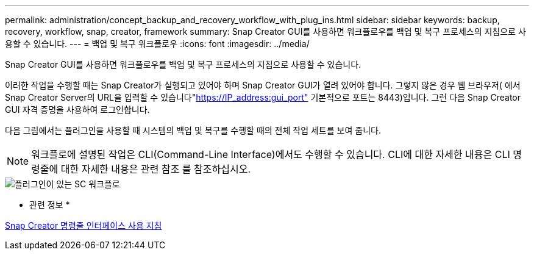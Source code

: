 ---
permalink: administration/concept_backup_and_recovery_workflow_with_plug_ins.html 
sidebar: sidebar 
keywords: backup, recovery, workflow, snap, creator, framework 
summary: Snap Creator GUI를 사용하면 워크플로우를 백업 및 복구 프로세스의 지침으로 사용할 수 있습니다. 
---
= 백업 및 복구 워크플로우
:icons: font
:imagesdir: ../media/


[role="lead"]
Snap Creator GUI를 사용하면 워크플로우를 백업 및 복구 프로세스의 지침으로 사용할 수 있습니다.

이러한 작업을 수행할 때는 Snap Creator가 실행되고 있어야 하며 Snap Creator GUI가 열려 있어야 합니다. 그렇지 않은 경우 웹 브라우저( 에서 Snap Creator Server의 URL을 입력할 수 있습니다"https://IP_address:gui_port"[] 기본적으로 포트는 8443)입니다. 그런 다음 Snap Creator GUI 자격 증명을 사용하여 로그인합니다.

다음 그림에서는 플러그인을 사용할 때 시스템의 백업 및 복구를 수행할 때의 전체 작업 세트를 보여 줍니다.


NOTE: 워크플로에 설명된 작업은 CLI(Command-Line Interface)에서도 수행할 수 있습니다. CLI에 대한 자세한 내용은 CLI 명령줄에 대한 자세한 내용은 관련 참조 를 참조하십시오.

image::../media/sc_workflow_with_plugin.gif[플러그인이 있는 SC 워크플로]

* 관련 정보 *

xref:reference_guidelines_for_using_the_snap_creator_command_line.adoc[Snap Creator 명령줄 인터페이스 사용 지침]
